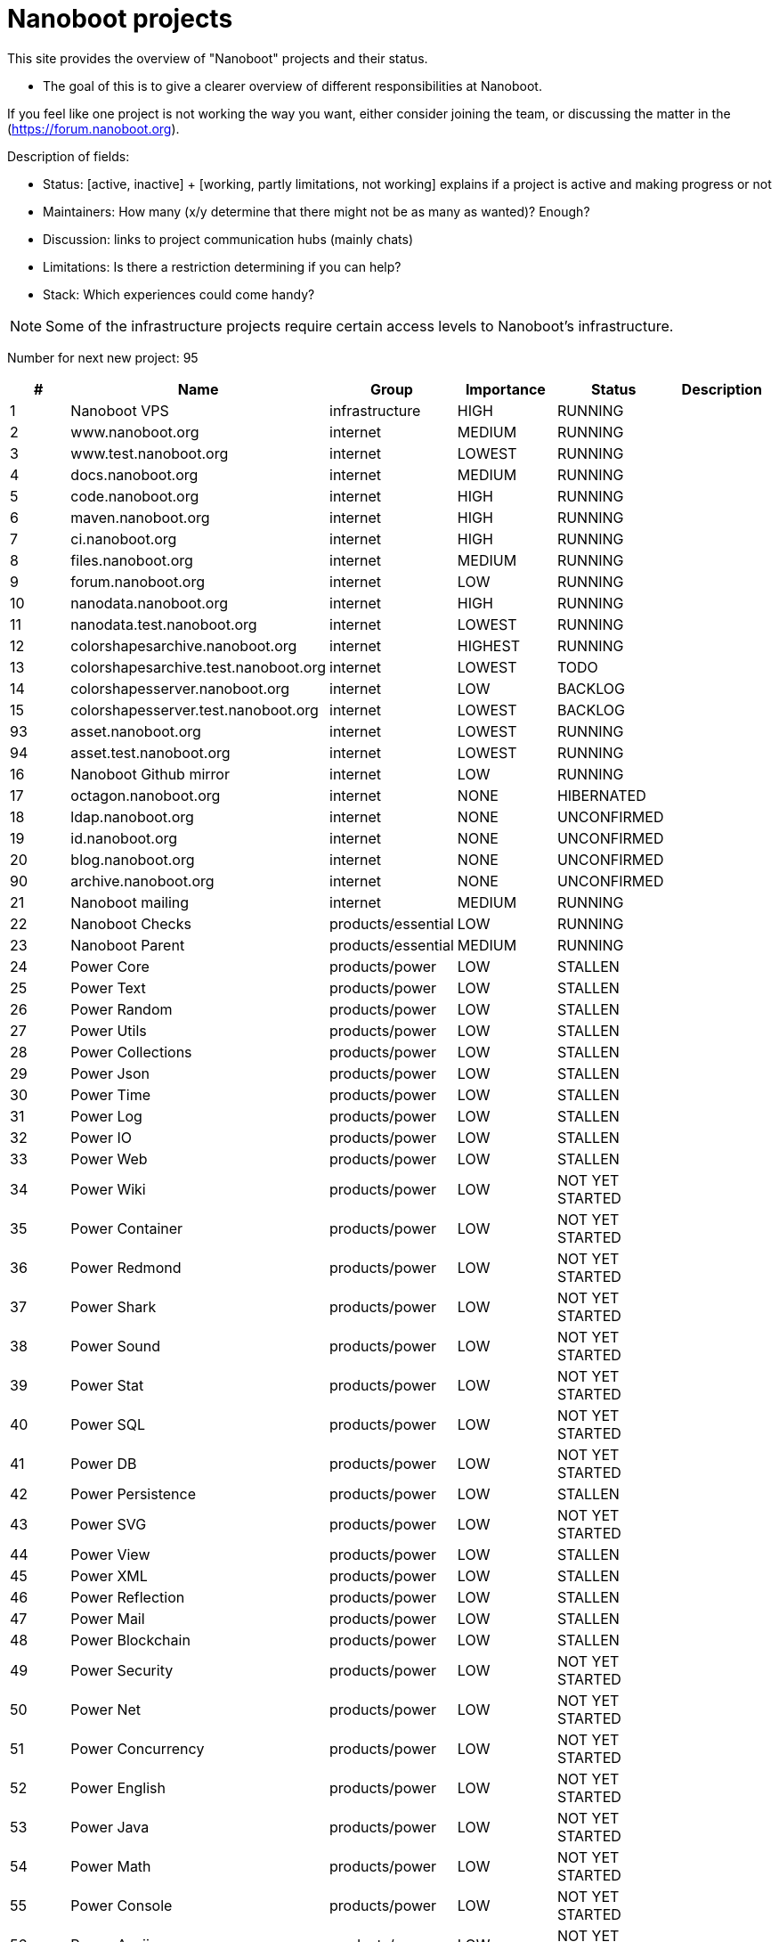 
////
+++
title = "About"
date = "2023-05-07"
menu = "main"
weight=700
+++
////

= Nanoboot projects

This site provides the overview of "Nanoboot" projects and their status.

* The goal of this is to give a clearer overview of different responsibilities at Nanoboot.

If you feel like one project is not working the way you want,
either consider joining the team,
or discussing the matter in the (https://forum.nanoboot.org).

Description of fields:

* Status: [active, inactive] + [working, partly limitations, not working] explains if a project is active and making progress or not
* Maintainers: How many (x/y determine that there might not be as many as wanted)? Enough?
* Discussion: links to project communication hubs (mainly chats)
* Limitations: Is there a restriction determining if you can help?
* Stack: Which experiences could come handy?


NOTE: Some of the infrastructure projects require certain access levels to Nanoboot's infrastructure.






Number for next new project: 95
|===
| # | Name | Group | Importance | Status | Description

| 1 | Nanoboot VPS | infrastructure | HIGH | RUNNING | 
| 2 | www.nanoboot.org | internet | MEDIUM | RUNNING | 
| 3 | www.test.nanoboot.org | internet | LOWEST | RUNNING | 
| 4 | docs.nanoboot.org | internet | MEDIUM | RUNNING | 
| 5 | code.nanoboot.org | internet | HIGH | RUNNING | 
| 6 | maven.nanoboot.org | internet | HIGH | RUNNING | 
| 7 | ci.nanoboot.org | internet | HIGH | RUNNING | 
| 8 | files.nanoboot.org | internet | MEDIUM | RUNNING | 
| 9 | forum.nanoboot.org | internet | LOW | RUNNING | 
| 10 | nanodata.nanoboot.org | internet | HIGH | RUNNING | 
| 11 | nanodata.test.nanoboot.org | internet | LOWEST | RUNNING | 
| 12 | colorshapesarchive.nanoboot.org | internet | HIGHEST | RUNNING | 
| 13 | colorshapesarchive.test.nanoboot.org | internet | LOWEST | TODO | 
| 14 | colorshapesserver.nanoboot.org | internet | LOW | BACKLOG | 
| 15 | colorshapesserver.test.nanoboot.org | internet | LOWEST | BACKLOG | 
| 93 | asset.nanoboot.org | internet | LOWEST | RUNNING | 
| 94 | asset.test.nanoboot.org | internet | LOWEST | RUNNING | 
| 16 | Nanoboot Github  mirror | internet | LOW | RUNNING | 
| 17 | octagon.nanoboot.org | internet | NONE | HIBERNATED | 
| 18 | ldap.nanoboot.org | internet | NONE | UNCONFIRMED | 
| 19 | id.nanoboot.org | internet | NONE | UNCONFIRMED | 
| 20 | blog.nanoboot.org | internet | NONE | UNCONFIRMED | 
| 90 | archive.nanoboot.org | internet | NONE | UNCONFIRMED | 
| 21 | Nanoboot mailing | internet | MEDIUM | RUNNING | 
| 22 | Nanoboot Checks | products/essential | LOW | RUNNING | 
| 23 | Nanoboot Parent | products/essential | MEDIUM | RUNNING | 
| 24 | Power Core | products/power | LOW | STALLEN | 
| 25 | Power Text | products/power | LOW | STALLEN | 
| 26 | Power Random | products/power | LOW | STALLEN | 
| 27 | Power Utils | products/power | LOW | STALLEN | 
| 28 | Power Collections | products/power | LOW | STALLEN | 
| 29 | Power Json | products/power | LOW | STALLEN | 
| 30 | Power Time | products/power | LOW | STALLEN | 
| 31 | Power Log | products/power | LOW | STALLEN | 
| 32 | Power IO | products/power | LOW | STALLEN | 
| 33 | Power Web | products/power | LOW | STALLEN | 
| 34 | Power Wiki | products/power | LOW | NOT YET STARTED | 
| 35 | Power Container | products/power | LOW | NOT YET STARTED | 
| 36 | Power Redmond | products/power | LOW | NOT YET STARTED | 
| 37 | Power Shark | products/power | LOW | NOT YET STARTED | 
| 38 | Power Sound | products/power | LOW | NOT YET STARTED | 
| 39 | Power Stat | products/power | LOW | NOT YET STARTED | 
| 40 | Power SQL | products/power | LOW | NOT YET STARTED | 
| 41 | Power DB | products/power | LOW | NOT YET STARTED | 
| 42 | Power Persistence | products/power | LOW | STALLEN | 
| 43 | Power SVG | products/power | LOW | NOT YET STARTED | 
| 44 | Power View | products/power | LOW | STALLEN | 
| 45 | Power XML | products/power | LOW | STALLEN | 
| 46 | Power Reflection | products/power | LOW | STALLEN | 
| 47 | Power Mail | products/power | LOW | STALLEN | 
| 48 | Power Blockchain | products/power | LOW | STALLEN | 
| 49 | Power Security | products/power | LOW | NOT YET STARTED | 
| 50 | Power Net | products/power | LOW | NOT YET STARTED | 
| 51 | Power Concurrency | products/power | LOW | NOT YET STARTED | 
| 52 | Power English | products/power | LOW | NOT YET STARTED | 
| 53 | Power Java | products/power | LOW | NOT YET STARTED | 
| 54 | Power Math | products/power | LOW | NOT YET STARTED | 
| 55 | Power Console | products/power | LOW | NOT YET STARTED | 
| 56 | Power Ascii | products/power | LOW | NOT YET STARTED | 
| 57 | Power Coin | products/power | LOW | NOT YET STARTED | 
| 58 | Power AI | products/power | LOW | NOT YET STARTED | 
| 59 | Power Server | products/power | LOW | NOT YET STARTED | 
| 60 | Circles | products/shapes | LOW | IN_PROGRESS | 
| 61 | Color Shapes Archive | products/shapes | HIGHEST | RUNNING | 
| 62 | Color Shapes Engine | products/shapes | HIGHEST | RUNNING | 
| 63 | Color Shapes Desktop | products/shapes | HIGHEST | STALLEN | 
| 64 | Color Shapes Server | products/shapes | HIGH | NOT YET STARTED | 
| 65 | Color Shapes Client | products/shapes | HIGH | NOT YET STARTED | 
| 66 | Color Shapes Web | products/shapes | LOW | NOT YET STARTED | 
| 67 | Color Shapes Console | products/shapes | LOW | NOT YET STARTED | 
| 68 | Color linez Desktop | products/shapes | HIGHEST | NOT YET STARTED | 
| 69 | Color linez Web | products/shapes | LOW | NOT YET STARTED | 
| 70 | Password Generator | products/tools | LOWEST | SLEEPING | 
| 71 | DB Migration | products/tools | LOW | SLEEPING | 
| 72 | Nanodata | products/tools | MEDIUM | SLEEPING | 
| 73 | JBugzilla | products/tools | NONE | CANCELLED | Bugzilla rewritten to Java 
| 74 | Octagon | products/octagon | LOW | SLEEPING | 
| 75 | Octagon Plugin Task | products/octagon | LOW | SLEEPING | 
| 76 | Octagon Plugin Person | products/octagon | LOW | SLEEPING | 
| 77 | Octagon Plugin Development | products/octagon | LOW | SLEEPING | 
| 78 | Octagon Plugin Devops | products/octagon | LOW | SLEEPING | 
| 79 | Octagon Plugin Encyclopedia | products/octagon | LOW | SLEEPING | 
| 80 | Octagon Plugin Graph | products/octagon | LOW | SLEEPING | 
| 81 | Dog | products/tools | MEDIUM | SLEEPING | 
| 87 | Bit Inspector | products/tools | LOW | NEW | 
| 89 | Ftps | products/tools | LOW | PAUSED | 
| 82 | Nanoboot General Documentation | documentation | LOW | SLEEPING | 
| 83 | https://docs.nanoboot.org/nanoboot-infrastructure-documentation/latest/en-US/html/index.html[Nanoboot Infrastructure Documentation] | infrastructure | LOW | SLEEPING | 
| 84 | Asset Manager | products/tools | LOWEST | IN_PROGRESS | 
| 91 | Task Hero | products/tools | LOW | TODO | 
| 92 | Fenix | products/tools | LOW | TODO | 
| 85 | Simulife | games | MEDIUM | NOT YET STARTED | 
| 86 | Fork of JForum | forks | LOWEST | NOT YET STARTED | 
| 88 | Application Preferences Manager (APM) | tools | LOWEST | NOT YET STARTED | 
|===


